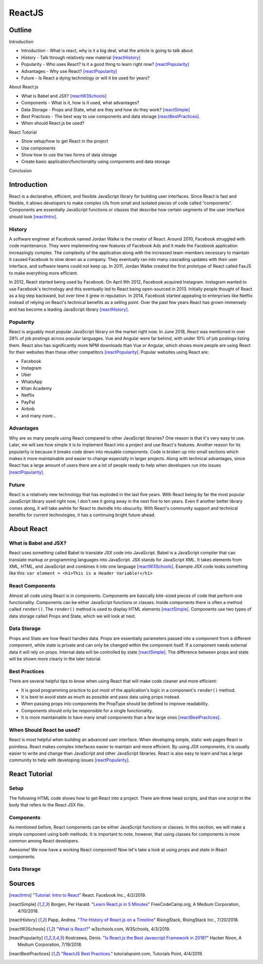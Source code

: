 ReactJS
======================

Outline
--------

Introduction

* Introduction - What is react, why is it a big deal, what the article is
  going to talk about
* History - Talk through relatively new material [reactHistory]_
* Popularity - Who uses React? Is it a good thing to learn
  right now? [reactPopularity]_
* Advantages - Why use React? [reactPopularity]_
* Future - Is React a dying technology or will it be used for years?

About React.js

* What is Babel and JSX? [reactW3Schools]_
* Components - What is it, how is it used, what advantages?
* Data Storage - Props and State, what are they and how do they
  work? [reactSimple]_
* Best Practices - The best way to use components and data
  storage [reactBestPractices]_.
* When should React.js be used?

React Tutorial

* Show setup/how to get React in the project
* Use components
* Show how to use the two forms of data storage
* Create basic application/functionality using components and data storage

Conclusion


Introduction
-------------

React is a declarative, efficient, and flexible JavaScript library for building
user interfaces. Since React is fast and flexible, it allows developers to make
complex UIs from small and isolated pieces of code
called “components”. Components are essentially JavaScript
functions or classes that describe how certain segments of the user interface
should look [reactIntro]_.

History
~~~~~~~~

A software engineer at Facebook named Jordan Walke is the creator of React.
Around 2010, Facebook struggled with code maintenance. They were implementing
new features of Facebook Ads and it made the Facebook application increasingly
complex. The complexity of the application along with the increased team-members
necessary to maintain it caused Facebook to slow down as a company. They
eventually ran into many cascading updates with their user interface, and
software teams could not keep up. In 2011, Jordan Walke created the first
prototype of React called FaxJS to make everything more efficient.

In 2012, React started being used by Facebook. On April 9th 2012, Facebook
acquired Instagram. Instagram wanted to use Facebook's technology and this
eventually led to React being open-sourced in 2013. Initially people thought
of React as a big step backward, but over time it grew in reputation. In 2014,
Facebook started appealing to enterprises like Netflix instead of relying
on React's technical benefits as a selling point. Over the past few years
React has grown immensely and has become a leading JavaScript
library [reactHistory]_.

Popularity
~~~~~~~~~~~

React is arguably most popular JavaScript library on the market right now.
In June 2018, React was mentioned in over 28% of job postings across popular
languages. Vue and Angular were far behind, with under 10% of job postings
listing them. React also has significantly more NPM downloads than Vue or
Angular, which shows more people are using React for their websites than
these other competitors [reactPopularity]_. Popular websites using React are:

* Facebook
* Instagram
* Uber
* WhatsApp
* Khan Academy
* Netflix
* PayPal
* Airbnb
* and many more...

Advantages
~~~~~~~~~~~~

Why are so many people using React compared to other JavaScript libraries?
One reason is that it's very easy to use. Later, we will see how simple it is
to implement React into a project and use React's features. Another reason
for its popularity is because it breaks code down into reusable components.
Code is broken up into small sections which makes it more maintainable and
easier to change especially in larger projects. Along with technical
advantages, since React has a large amount of users there are a lot of people
ready to help when developers run into issues [reactPopularity]_.

Future
~~~~~~~~

React is a relatively new technology that has exploded in the last five years.
With React being by far the most popular
JavaScript library used right now, I don't see it going away in the next five to
ten years. Even if another better library comes along, it will take
awhile for React to dwindle into obscurity. With React's community
support and technical benefits for current technologies, it
has a continuing bright future ahead.

About React
-------------

What is Babel and JSX?
~~~~~~~~~~~~~~~~~~~~~~

React uses something called Babel to translate JSX code into JavaScript. Babel
is a JavaScript compiler that can translate markup or programming languages
into JavaScript. JSX stands for JavaScript XML. It takes elements from XML,
HTML, and JavaScript and combines it into one language [reactW3Schools]_. Example
JSX code looks something like this:
``var element = <h1>This is a Header Variable!</h1>``

React Components
~~~~~~~~~~~~~~~~~~~

Almost all code using React is in components. Components are basically
bite-sized pieces of code that perform one functionality. Components can be
either JavaScript functions or classes. Inside components there is often a
method called ``render()``. The ``render()`` method is used to display
HTML elements [reactSimple]_. Components use two types of data storage called
Props and State, which we will look at next.

Data Storage
~~~~~~~~~~~~~~

Props and State are how React handles data. Props are
essentially parameters passed into a component from a different component,
while state is private and can only be changed within the component itself.
If a component needs external data it will rely on props. Internal data
will be controlled by state [reactSimple]_. The difference between props and
state will be shown more clearly in the later tutorial.

Best Practices
~~~~~~~~~~~~~~~~

There are several helpful tips to know when using React that will make code
cleaner and more efficient:

* It is good programming practice
  to put most of the application's logic in a component's ``render()``
  method.
* It is best to avoid state as much as possible and pass data using
  props instead.
* When passing props into components the PropType should be
  defined to improve readability.
* Components should only be responsible
  for a single functionality.
* It is more maintainable to have many small
  components than a few large ones [reactBestPractices]_.

When Should React be used?
~~~~~~~~~~~~~~~~~~~~~~~~~~~~

React is most helpful when building an advanced user interface. When developing
simple, static web pages React is pointless. React makes
complex interfaces easier to maintain and more efficient. By using JSX
components, it is usually easier to write and change than JavaScript and
other JavaScript libraries. React is also easy to learn and has a large
community to help with developing issues [reactPopularity]_.

React Tutorial
---------------

Setup
~~~~~~

The following HTML code shows how to get React into a project. There are three
head scripts, and than one script in the body that refers to the React
JSX file.

.. code-block:: html
   :caption: Setup

    <html>
        <head>
            <script src="https://unpkg.com/react@15/dist/react.min.js"></script>
            <script src="https://unpkg.com/react-dom@15/dist/react-dom.min.js"></script>
            <script src="https://unpkg.com/babel-standalone@6.15.0/babel.min.js"></script>
        </head>
        <body>
            <div id="root"></div>
            <script type="text/babel" src="reactCode.jsx"></script> <!–– refer to React JSX file here -->
        </body>
    </html>

Components
~~~~~~~~~~~

As mentioned before, React components can be either JavaScript functions or
classes. In this section, we will make a simple component using both methods.
It is important to note, however, that using classes for components is more
common among React developers.


.. code-block:: jsx
   :caption: Simple Class Component

    class Example extends React.Component {
        render() {
            return <h1>I am a simple React component!</h1>;
        }
    }

    ReactDOM.render(
        <Example />,
        document.getElementById("root")
    );

.. code-block:: jsx
   :caption: Simple Function Component

    function Example(){
      return <h1>I am a simple React component!</h1>;
    }

    ReactDOM.render(
        <Example />,
        document.getElementById("root")
    );

Awesome! We now have a working React component! Now let's take a look at using
props and state in React components.

Data Storage
~~~~~~~~~~~~~



Sources
---------
.. [reactIntro] "`Tutorial: Intro to React <https://reactjs.org/tutorial/tutorial.html>`_" React. Facebook Inc., 4/2/2019.
.. [reactSimple] Borgen, Per Harald. "`Learn React.js in 5 Minutes <https://medium.freecodecamp.org/learn-react-js-in-5-minutes-526472d292f4>`_" FreeCodeCamp.org, A Medium Corporation, 4/10/2018.
.. [reactHistory] Papp, Andrea. "`The History of React.js on a Timeline <https://blog.risingstack.com/the-history-of-react-js-on-a-timeline/>`_" RisingStack, RisingStack Inc., 7/20/2018.
.. [reactW3Schools] "`What is React? <https://www.w3schools.com/whatis/whatis_react.asp>`_" w3schools.com, W3Schools, 4/3/2019.
.. [reactPopularity] Kostrzewa, Denis. "`Is React.js the Best Javascript Framework in 2018? <https://hackernoon.com/is-react-js-the-best-javascript-framework-in-2018-264a0eb373c8>`_" Hacker Noon, A Medium Corporation, 7/19/2018.
.. [reactBestPractices] "`ReactJS Best Practices. <https://www.tutorialspoint.com/reactjs/reactjs_best_practices.htm>`_" tutorialspoint.com, Tutorials Point, 4/4/2019.





